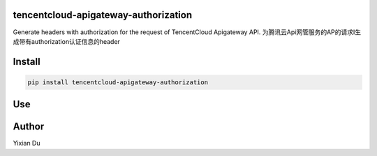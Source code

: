 tencentcloud-apigateway-authorization
--------------------------------------

Generate headers with authorization for the request of TencentCloud Apigateway API.
为腾讯云Api网管服务的AP的请求I生成带有authorization认证信息的header

Install
-------

.. code-block:: shell
    
    pip install tencentcloud-apigateway-authorization

Use
----

.. code-block:: python
    import os

    from apigateway import Auth
    import requests
    
    secretId = os.environ['secretId']
    secretKey = os.environ['secretKey']
    auth = Auth(secretId, secretKey)
    headers = auth.generateHeaders()
    response = requests.get('https://service-{appid}.ap-shanghai.apigateway.myqcloud.com/release/api', headers=headers)
    print(response.json())

Author
-------

Yixian Du